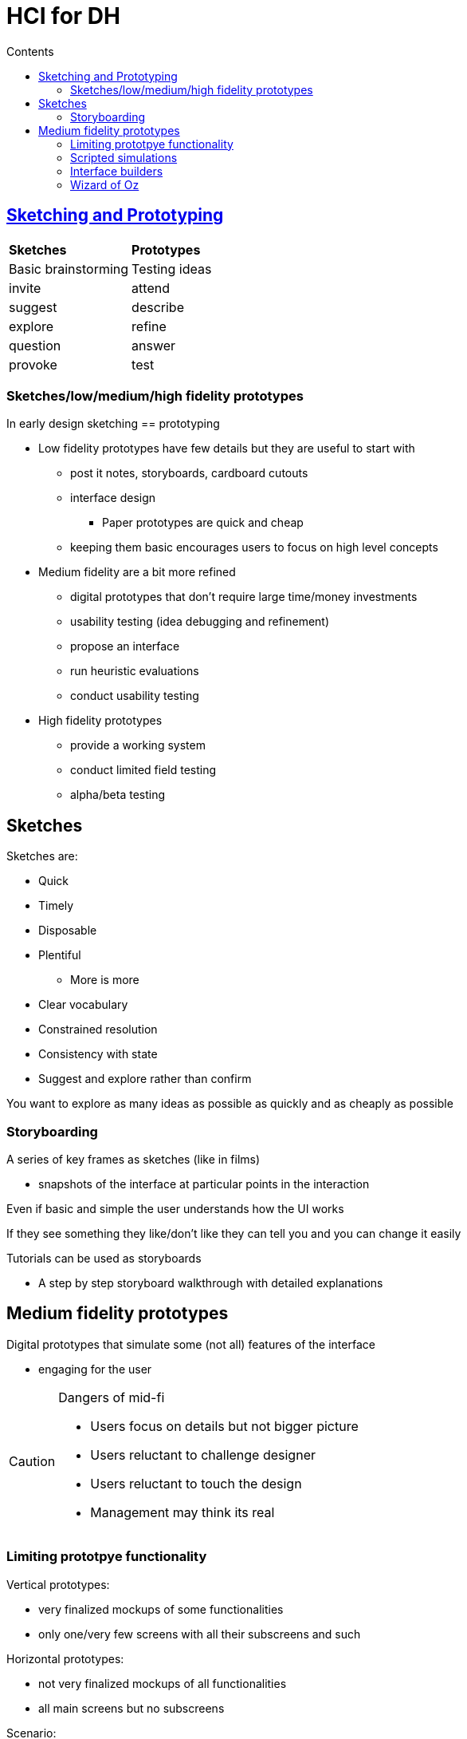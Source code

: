 = HCI for DH
:toc:
:toc-title: Contents
:nofooter:

== https://unipiit.sharepoint.com/sites/a__td_65368/Class%20Materials/Forms/AllItems.aspx?id=%2Fsites%2Fa%5F%5Ftd%5F65368%2FClass%20Materials%2FLecture%202%2FUCD%2DAM%2Epdf&parent=%2Fsites%2Fa%5F%5Ftd%5F65368%2FClass%20Materials%2FLecture%202[Sketching and Prototyping]

[cols="1,1"]  
|=== 
|*Sketches* | *Prototypes*
|Basic brainstorming
|Testing ideas 
|invite
|attend
|suggest
|describe
|explore
|refine
|question
|answer
|provoke
|test
|resolve
|===

=== Sketches/low/medium/high fidelity prototypes

In early design sketching == prototyping

* Low fidelity prototypes have few details but they are useful to start with
** post it notes, storyboards, cardboard cutouts
** interface design
*** Paper prototypes are quick and cheap
** keeping them basic encourages users to focus on high level concepts
* Medium fidelity are a bit more refined
** digital prototypes that don't require large time/money investments
** usability testing (idea debugging and refinement)
** propose an interface
** run heuristic evaluations
** conduct usability testing
* High fidelity prototypes
** provide a working system
** conduct limited field testing
** alpha/beta testing

== Sketches

Sketches are:

* Quick
* Timely
* Disposable
* Plentiful
** More is more
* Clear vocabulary
* Constrained resolution
* Consistency with state
* Suggest and explore rather than confirm

You want to explore as many ideas as possible as quickly and as cheaply as possible

=== Storyboarding

A series of key frames as sketches (like in films)

* snapshots of the interface at particular points in the interaction

Even if basic and simple the user understands how the UI works

If they see something they like/don't like they can tell you and you can change it easily

Tutorials can be used as storyboards

* A step by step storyboard walkthrough with detailed explanations

== Medium fidelity prototypes

Digital prototypes that simulate some (not all) features of the interface

* engaging for the user

[CAUTION]  
.Dangers of mid-fi
====
* Users focus on details but not bigger picture
* Users reluctant to challenge designer
* Users reluctant to touch the design
* Management may think its real
====

=== Limiting prototpye functionality

Vertical prototypes:

* very finalized mockups of some functionalities
* only one/very few screens with all their subscreens and such

Horizontal prototypes:

* not very finalized mockups of all functionalities
* all main screens but no subscreens

Scenario:

* scripted events for testing

=== Scripted simulations

Create storyboard with media tools

* scene transition activated by simple 
user inputs
* a simple vertical prototype

User given a very tight script/task to 
follow

* appears to behave as a real system
* script deviations blow the simulation

=== Interface builders

Design tools for laying out common widgets

Excellent for showing look and feel

* a broader horizontal prototype
* but constrained to widget library

Vertical functionality added selectively

* through programming


=== Wizard of Oz

A method for testing a system that doesn't exist

There is an operator (the wizard) that interacts on the other end

* the operator follows a script
* useful for simulating vertical functionalities


The user thinks that's the final system

i.e. prototyping ChatGPT but instead of an LLM you have a human on the other end
